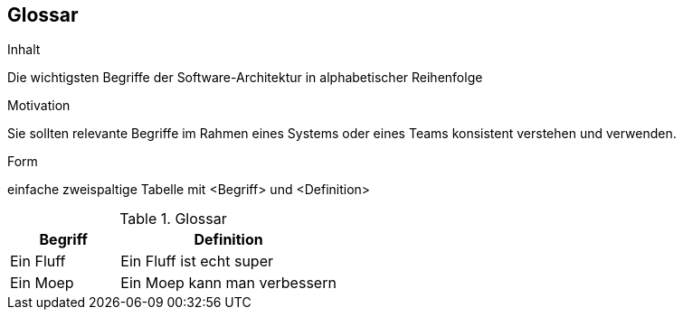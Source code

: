 [[section-glossary]]
== Glossar


[role="arc42help"]
****
.Inhalt
Die wichtigsten Begriffe der Software-Architektur in alphabetischer Reihenfolge

.Motivation
Sie sollten relevante Begriffe im Rahmen eines Systems oder eines Teams konsistent verstehen und verwenden.

.Form
einfache zweispaltige Tabelle mit <Begriff> und <Definition>
****

[cols="1,2" options="header"]
.Glossar
|===
|Begriff
|Definition

|Ein Fluff
|Ein Fluff ist echt super


|Ein Moep
|Ein Moep kann man verbessern
|===
